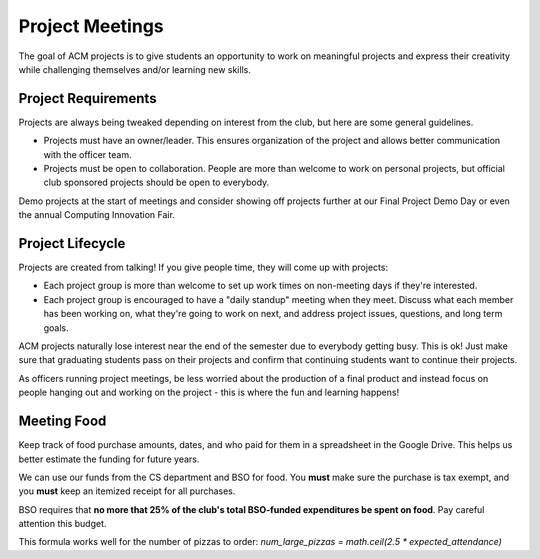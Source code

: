 Project Meetings
================

The goal of ACM projects is to give students
an opportunity to work on meaningful projects 
and express their creativity while challenging 
themselves and/or learning new skills. 

Project Requirements
--------------------

Projects are always being tweaked depending on interest
from the club, but here are some general guidelines.

- Projects must have an owner/leader. This ensures organization
  of the project and allows better communication with the officer team.

- Projects must be open to collaboration. People are more than
  welcome to work on personal projects, but official club sponsored
  projects should be open to everybody.

Demo projects at the start of meetings and consider showing off projects 
further at our Final Project Demo Day or even the annual Computing Innovation Fair.

Project Lifecycle
-----------------

Projects are created from talking! If you give people time,
they will come up with projects:

- Each project group is more than welcome to set up work times
  on non-meeting days if they're interested.

- Each project group is encouraged to have a "daily standup" meeting when they meet. 
  Discuss what each member has been working on, what they're going to work on next, 
  and address project issues, questions, and long term goals.

ACM projects naturally lose interest near the end of the semester
due to everybody getting busy. This is ok! Just make sure that
graduating students pass on their projects and confirm that
continuing students want to continue their projects.

As officers running project meetings, be less worried about the production
of a final product and instead focus on people hanging out and working on 
the project - this is where the fun and learning happens!

Meeting Food
------------

Keep track of food purchase amounts, dates, and who 
paid for them in a spreadsheet in the Google Drive.
This helps us better estimate the funding for future years.

We can use our funds from the CS department and BSO for food.
You **must** make sure the purchase is tax exempt, and 
you **must** keep an itemized receipt for all purchases.

BSO requires that **no more that 25% of the club's total BSO-funded
expenditures be spent on food**. Pay careful attention this budget.

This formula works well for the number of pizzas to order: *num_large_pizzas = math.ceil(2.5 * expected_attendance)*

